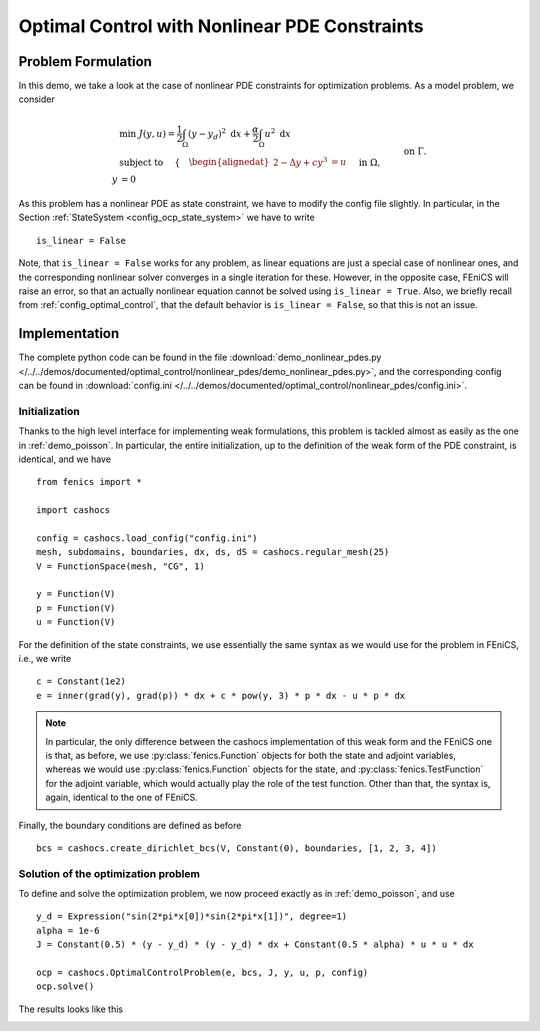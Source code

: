 .. _demo_nonlinear_pdes:

Optimal Control with Nonlinear PDE Constraints
==============================================

Problem Formulation
-------------------

In this demo, we take a look at the case of nonlinear PDE constraints for optimization
problems. As a model problem, we consider

.. math::

    &\min\; J(y,u) = \frac{1}{2} \int_{\Omega} \left( y - y_d \right)^2 \text{ d}x + \frac{\alpha}{2} \int_{\Omega} u^2 \text{ d}x \\
    &\text{ subject to } \quad \left\lbrace \quad
    \begin{alignedat}{2}
    -\Delta y + c y^3 &= u \quad &&\text{ in } \Omega,\\
    y &= 0 \quad &&\text{ on } \Gamma.
    \end{alignedat} \right.


As this problem has a nonlinear PDE as state constraint, we have to modify the config
file slightly. In particular, in the Section :ref:`StateSystem <config_ocp_state_system>`
we have to write ::

    is_linear = False

Note, that ``is_linear = False`` works for any problem, as linear equations are just a special case
of nonlinear ones, and the corresponding nonlinear solver converges in a single iteration for these.
However, in the opposite case, FEniCS will raise an error, so that an actually nonlinear
equation cannot be solved using ``is_linear = True``. Also, we briefly recall from
:ref:`config_optimal_control`, that the default behavior is ``is_linear = False``,
so that this is not an issue.

Implementation
--------------

The complete python code can be found in the file :download:`demo_nonlinear_pdes.py </../../demos/documented/optimal_control/nonlinear_pdes/demo_nonlinear_pdes.py>`,
and the corresponding config can be found in :download:`config.ini </../../demos/documented/optimal_control/nonlinear_pdes/config.ini>`.

Initialization
**************

Thanks to the high level interface for implementing weak formulations, this problem
is tackled almost as easily as the one in :ref:`demo_poisson`. In particular, the entire initialization,
up to the definition of the weak form of the PDE constraint, is identical, and we have ::

    from fenics import *

    import cashocs

    config = cashocs.load_config("config.ini")
    mesh, subdomains, boundaries, dx, ds, dS = cashocs.regular_mesh(25)
    V = FunctionSpace(mesh, "CG", 1)

    y = Function(V)
    p = Function(V)
    u = Function(V)

For the definition of the state constraints, we use essentially the same syntax as
we would use for the problem in FEniCS, i.e., we write ::

    c = Constant(1e2)
    e = inner(grad(y), grad(p)) * dx + c * pow(y, 3) * p * dx - u * p * dx

.. note::

    In particular, the only difference between the cashocs implementation of this weak form
    and the FEniCS one is that, as before, we use :py:class:`fenics.Function` objects for both the state and
    adjoint variables, whereas we would use :py:class:`fenics.Function` objects for the state, and
    :py:class:`fenics.TestFunction` for the adjoint variable, which would actually play the role of the
    test function. Other than that, the syntax is, again, identical to the one of
    FEniCS.

Finally, the boundary conditions are defined as before ::

    bcs = cashocs.create_dirichlet_bcs(V, Constant(0), boundaries, [1, 2, 3, 4])


Solution of the optimization problem
************************************

To define and solve the optimization problem, we now proceed exactly as in
:ref:`demo_poisson`, and use ::

    y_d = Expression("sin(2*pi*x[0])*sin(2*pi*x[1])", degree=1)
    alpha = 1e-6
    J = Constant(0.5) * (y - y_d) * (y - y_d) * dx + Constant(0.5 * alpha) * u * u * dx

    ocp = cashocs.OptimalControlProblem(e, bcs, J, y, u, p, config)
    ocp.solve()

The results looks like this

.. image:: /../../demos/documented/optimal_control/nonlinear_pdes/img_nonlinear_pdes.png
